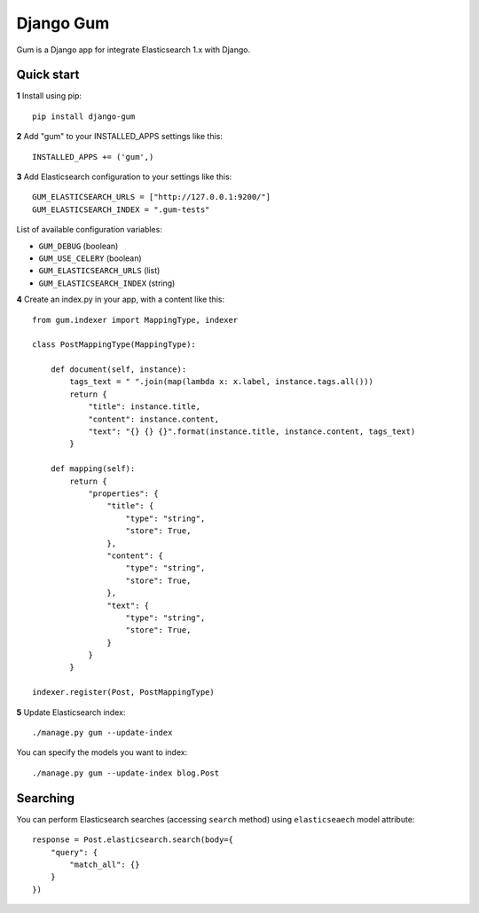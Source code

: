 ==========
Django Gum
==========

Gum is a Django app for integrate Elasticsearch 1.x with Django.

Quick start
-----------

**1** Install using pip::

    pip install django-gum

**2** Add "gum" to your INSTALLED_APPS settings like this::

    INSTALLED_APPS += ('gum',)

**3** Add Elasticsearch configuration to your settings like this::

    GUM_ELASTICSEARCH_URLS = ["http://127.0.0.1:9200/"]
    GUM_ELASTICSEARCH_INDEX = ".gum-tests"

List of available configuration variables:

* ``GUM_DEBUG`` (boolean)
* ``GUM_USE_CELERY`` (boolean)
* ``GUM_ELASTICSEARCH_URLS`` (list)
* ``GUM_ELASTICSEARCH_INDEX`` (string)


**4** Create an index.py in your app, with a content like this::

    from gum.indexer import MappingType, indexer

    class PostMappingType(MappingType):

        def document(self, instance):
            tags_text = " ".join(map(lambda x: x.label, instance.tags.all()))
            return {
                "title": instance.title,
                "content": instance.content,
                "text": "{} {} {}".format(instance.title, instance.content, tags_text)
            }

        def mapping(self):
            return {
                "properties": {
                    "title": {
                        "type": "string",
                        "store": True,
                    },
                    "content": {
                        "type": "string",
                        "store": True,
                    },
                    "text": {
                        "type": "string",
                        "store": True,
                    }
                }
            }

    indexer.register(Post, PostMappingType)

**5** Update Elasticsearch index::

    ./manage.py gum --update-index

You can specify the models you want to index::

    ./manage.py gum --update-index blog.Post

Searching
---------

You can perform Elasticsearch searches (accessing ``search`` method) using ``elasticseaech`` model
attribute::

    response = Post.elasticsearch.search(body={
        "query": {
            "match_all": {}
        }
    })
